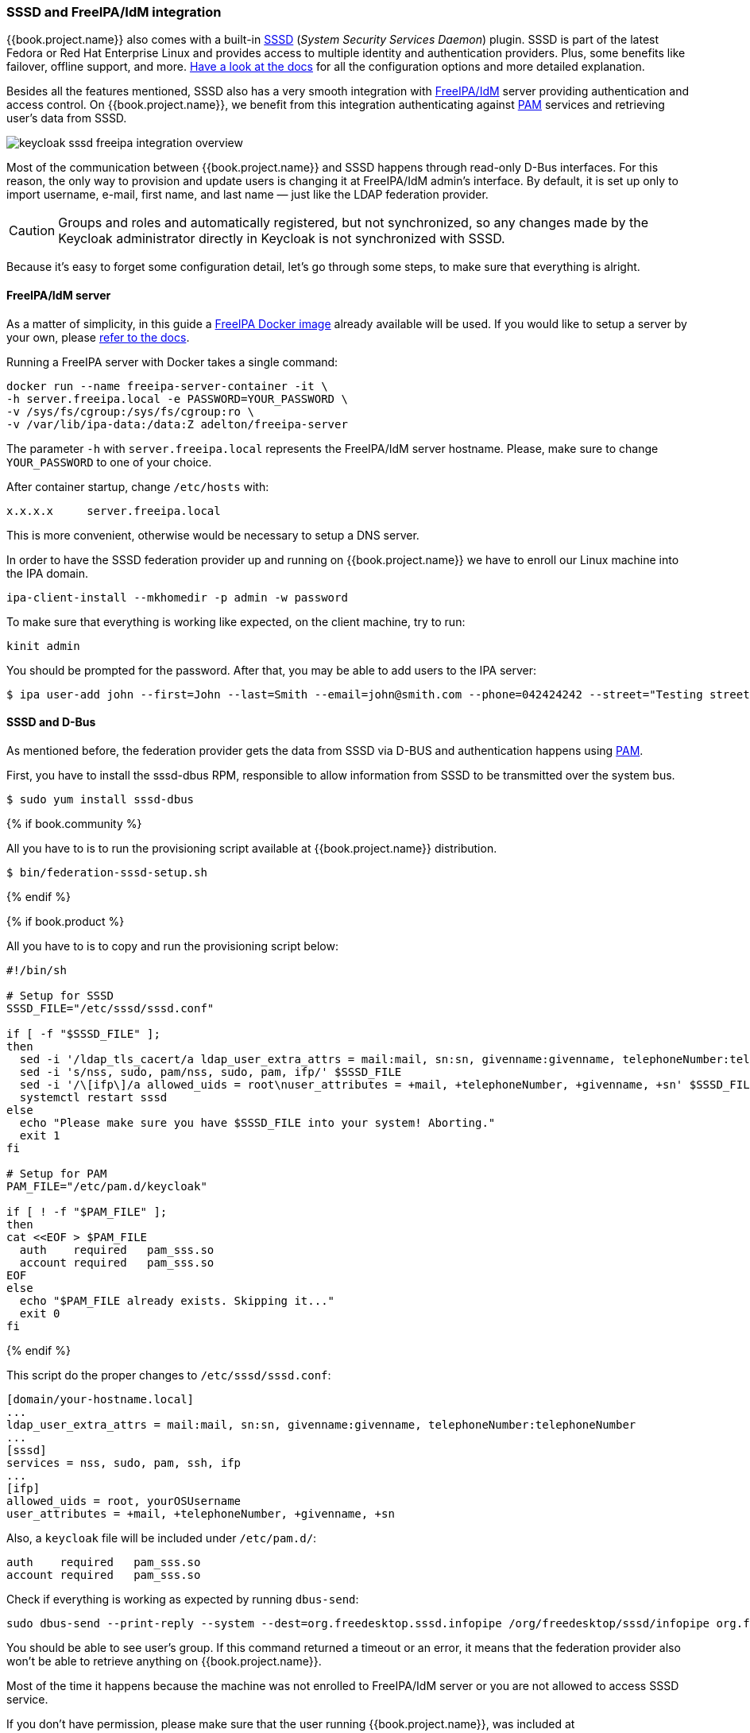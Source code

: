 [[_sssd]]

=== SSSD and FreeIPA/IdM integration

{{book.project.name}} also comes with a built-in https://fedorahosted.org/sssd/wiki[SSSD] (_System Security
Services Daemon_)
plugin. SSSD is part of the latest Fedora or Red Hat Enterprise Linux and provides access to multiple identity and authentication providers. Plus, some benefits like failover, offline support, and more. https://fedorahosted.org/sssd/wiki/Documentation[Have a look at the docs] for
all the configuration options and more detailed explanation.

Besides all the features mentioned, SSSD also has a very smooth integration with http://www.freeipa.org/page/Main_Page[FreeIPA/IdM] server providing authentication and
access control. On {{book.project.name}}, we benefit from this integration authenticating against http://tldp.org/HOWTO/User-Authentication-HOWTO/x115.html[PAM] services and retrieving user's data from SSSD.

image:../../{{book.images}}/keycloak-sssd-freeipa-integration-overview.png[]

Most of the communication between {{book.project.name}} and SSSD happens through read-only D-Bus interfaces. For this reason, the only way to provision and update users is changing it at FreeIPA/IdM admin's interface. By default, it is set up only to import username, e-mail, first name, and last name — just like the LDAP federation provider.

[CAUTION]
Groups and roles and automatically registered, but not synchronized, so any changes made by the Keycloak administrator directly in Keycloak is not synchronized with SSSD.

Because it's easy to forget some configuration detail, let's go through some steps, to make sure that everything is alright.

==== FreeIPA/IdM server

As a matter of simplicity, in this guide a https://www.freeipa.org/page/Docker[FreeIPA Docker image] already available will be used. If you would like to setup a server by your own, please https://www.freeipa.org/page/Quick_Start_Guide[refer to the docs].

Running a FreeIPA server with Docker takes a single command:

 docker run --name freeipa-server-container -it \
 -h server.freeipa.local -e PASSWORD=YOUR_PASSWORD \
 -v /sys/fs/cgroup:/sys/fs/cgroup:ro \
 -v /var/lib/ipa-data:/data:Z adelton/freeipa-server

The parameter `-h` with `server.freeipa.local` represents the FreeIPA/IdM server hostname. Please, make sure to change `YOUR_PASSWORD` to one of your choice.

After container startup, change `/etc/hosts` with:

  x.x.x.x     server.freeipa.local

This is more convenient, otherwise would be necessary to setup a DNS server.

In order to have the SSSD federation provider up and running on {{book.project.name}} we have to enroll our Linux machine into the IPA domain.

  ipa-client-install --mkhomedir -p admin -w password

To make sure that everything is working like expected, on the client machine, try to run:

  kinit admin

You should be prompted for the password. After that, you may be able to add users to the IPA server:

  $ ipa user-add john --first=John --last=Smith --email=john@smith.com --phone=042424242 --street="Testing street" \      --city="Testing city" --state="Testing State" --postalcode=0000000000

==== SSSD and D-Bus

As mentioned before, the federation provider gets the data from SSSD via D-BUS and authentication happens using http://tldp.org/HOWTO/User-Authentication-HOWTO/x115.html[PAM].

First, you have to install the sssd-dbus RPM, responsible to allow information from SSSD to be transmitted over the system bus.

  $ sudo yum install sssd-dbus

{% if book.community %}

All you have to is to run the provisioning script available at {{book.project.name}} distribution.

  $ bin/federation-sssd-setup.sh

{% endif %}

{% if book.product %}

All you have to is to copy and run the provisioning script below:

[source,bash]
----

#!/bin/sh

# Setup for SSSD
SSSD_FILE="/etc/sssd/sssd.conf"

if [ -f "$SSSD_FILE" ];
then
  sed -i '/ldap_tls_cacert/a ldap_user_extra_attrs = mail:mail, sn:sn, givenname:givenname, telephoneNumber:telephoneNumber' $SSSD_FILE
  sed -i 's/nss, sudo, pam/nss, sudo, pam, ifp/' $SSSD_FILE
  sed -i '/\[ifp\]/a allowed_uids = root\nuser_attributes = +mail, +telephoneNumber, +givenname, +sn' $SSSD_FILE
  systemctl restart sssd
else
  echo "Please make sure you have $SSSD_FILE into your system! Aborting."
  exit 1
fi

# Setup for PAM
PAM_FILE="/etc/pam.d/keycloak"

if [ ! -f "$PAM_FILE" ];
then
cat <<EOF > $PAM_FILE
  auth    required   pam_sss.so
  account required   pam_sss.so
EOF
else
  echo "$PAM_FILE already exists. Skipping it..."
  exit 0
fi



----
{% endif %}

This script do the proper changes to `/etc/sssd/sssd.conf`:

  [domain/your-hostname.local]
  ...
  ldap_user_extra_attrs = mail:mail, sn:sn, givenname:givenname, telephoneNumber:telephoneNumber
  ...
  [sssd]
  services = nss, sudo, pam, ssh, ifp
  ...
  [ifp]
  allowed_uids = root, yourOSUsername
  user_attributes = +mail, +telephoneNumber, +givenname, +sn

Also, a `keycloak` file will be included under `/etc/pam.d/`:

  auth    required   pam_sss.so
  account required   pam_sss.so


Check if everything is working as expected by running `dbus-send`:

  sudo dbus-send --print-reply --system --dest=org.freedesktop.sssd.infopipe /org/freedesktop/sssd/infopipe org.freedesktop.sssd.infopipe.GetUserGroups string:john

You should be able to see user's group. If this command returned a timeout or an error, it means that the federation provider also won't be able to retrieve anything on {{book.project.name}}.

Most of the time it happens because the machine was not enrolled to FreeIPA/IdM server or you are not allowed to access SSSD service.

If you don't have permission, please make sure that the user running {{book.project.name}}, was included at `/etc/sssd/sssd.conf` section:

  [ifp]
  allowed_uids = root, your_username

==== Enabling SSSD Federation Provider

{{book.project.name}} uses DBus-Java under the covers to communicate at a low level with D-Bus which depends on  http://www.matthew.ath.cx/projects/java/[Unix Sockets Library].

{% if book.community %}

There's an RPM for this library https://github.com/keycloak/libunix-dbus-java/releases[here]. Before installing it, make sure to check the RPM signature:

  $ rpm -K libunix-dbus-java-0.8.0-1.fc24.x86_64.rpm
  libunix-dbus-java-0.8.0-1.fc24.x86_64.rpm:
    Header V4 RSA/SHA256 Signature, key ID 84dc9914: OK
    Header SHA1 digest: OK (d17bb7ebaa7a5304c1856ee4357c8ba4ec9c0b89)
    V4 RSA/SHA256 Signature, key ID 84dc9914: OK
    MD5 digest: OK (770c2e68d052cb4a4473e1e9fd8818cf)
  $ sudo yum install libunix-dbus-java-0.8.0-1.fc24.x86_64.rpm

{% endif %}

For authentication with PAM {{book.project.name}} uses JNA under the covers. Please make ensure you have this package installed:

  $ sudo yum install jna

After the installation, all you have to do is to configure a federated SSSD store, go to the Admin Console. Click on the User Federation left menu option. When you get to this page there is an Add Provider select box. You should see `sssd` within this list. Selecting `sssd` will bring you to the `sssd` configuration page and save it.

Now you should be able to authenticate against  {{book.project.name}} using FreeIPA/IdM credentials.
